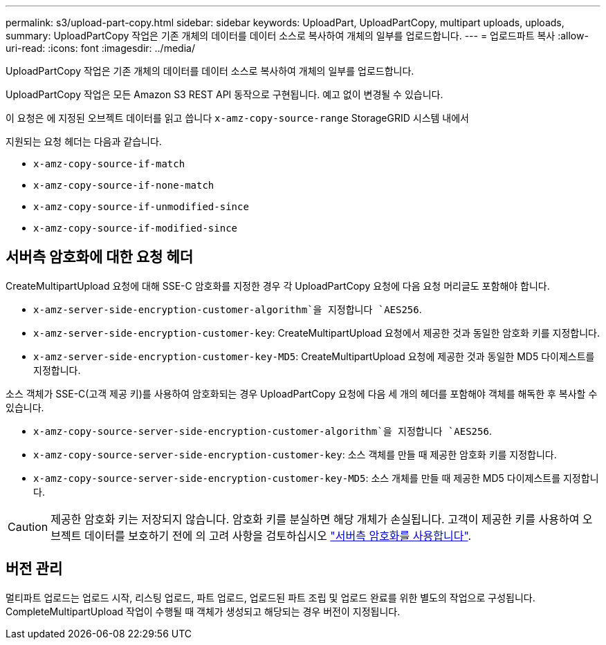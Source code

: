 ---
permalink: s3/upload-part-copy.html 
sidebar: sidebar 
keywords: UploadPart, UploadPartCopy, multipart uploads, uploads, 
summary: UploadPartCopy 작업은 기존 개체의 데이터를 데이터 소스로 복사하여 개체의 일부를 업로드합니다. 
---
= 업로드파트 복사
:allow-uri-read: 
:icons: font
:imagesdir: ../media/


[role="lead"]
UploadPartCopy 작업은 기존 개체의 데이터를 데이터 소스로 복사하여 개체의 일부를 업로드합니다.

UploadPartCopy 작업은 모든 Amazon S3 REST API 동작으로 구현됩니다. 예고 없이 변경될 수 있습니다.

이 요청은 에 지정된 오브젝트 데이터를 읽고 씁니다 `x-amz-copy-source-range` StorageGRID 시스템 내에서

지원되는 요청 헤더는 다음과 같습니다.

* `x-amz-copy-source-if-match`
* `x-amz-copy-source-if-none-match`
* `x-amz-copy-source-if-unmodified-since`
* `x-amz-copy-source-if-modified-since`




== 서버측 암호화에 대한 요청 헤더

CreateMultipartUpload 요청에 대해 SSE-C 암호화를 지정한 경우 각 UploadPartCopy 요청에 다음 요청 머리글도 포함해야 합니다.

* `x-amz-server-side-encryption-customer-algorithm`을 지정합니다 `AES256`.
* `x-amz-server-side-encryption-customer-key`: CreateMultipartUpload 요청에서 제공한 것과 동일한 암호화 키를 지정합니다.
* `x-amz-server-side-encryption-customer-key-MD5`: CreateMultipartUpload 요청에 제공한 것과 동일한 MD5 다이제스트를 지정합니다.


소스 객체가 SSE-C(고객 제공 키)를 사용하여 암호화되는 경우 UploadPartCopy 요청에 다음 세 개의 헤더를 포함해야 객체를 해독한 후 복사할 수 있습니다.

* `x-amz-copy-source​-server-side​-encryption​-customer-algorithm`을 지정합니다 `AES256`.
* `x-amz-copy-source​-server-side-encryption-customer-key`: 소스 객체를 만들 때 제공한 암호화 키를 지정합니다.
* `x-amz-copy-source​-server-side-encryption-customer-key-MD5`: 소스 개체를 만들 때 제공한 MD5 다이제스트를 지정합니다.



CAUTION: 제공한 암호화 키는 저장되지 않습니다. 암호화 키를 분실하면 해당 개체가 손실됩니다. 고객이 제공한 키를 사용하여 오브젝트 데이터를 보호하기 전에 의 고려 사항을 검토하십시오 link:using-server-side-encryption.html["서버측 암호화를 사용합니다"].



== 버전 관리

멀티파트 업로드는 업로드 시작, 리스팅 업로드, 파트 업로드, 업로드된 파트 조립 및 업로드 완료를 위한 별도의 작업으로 구성됩니다. CompleteMultipartUpload 작업이 수행될 때 객체가 생성되고 해당되는 경우 버전이 지정됩니다.

